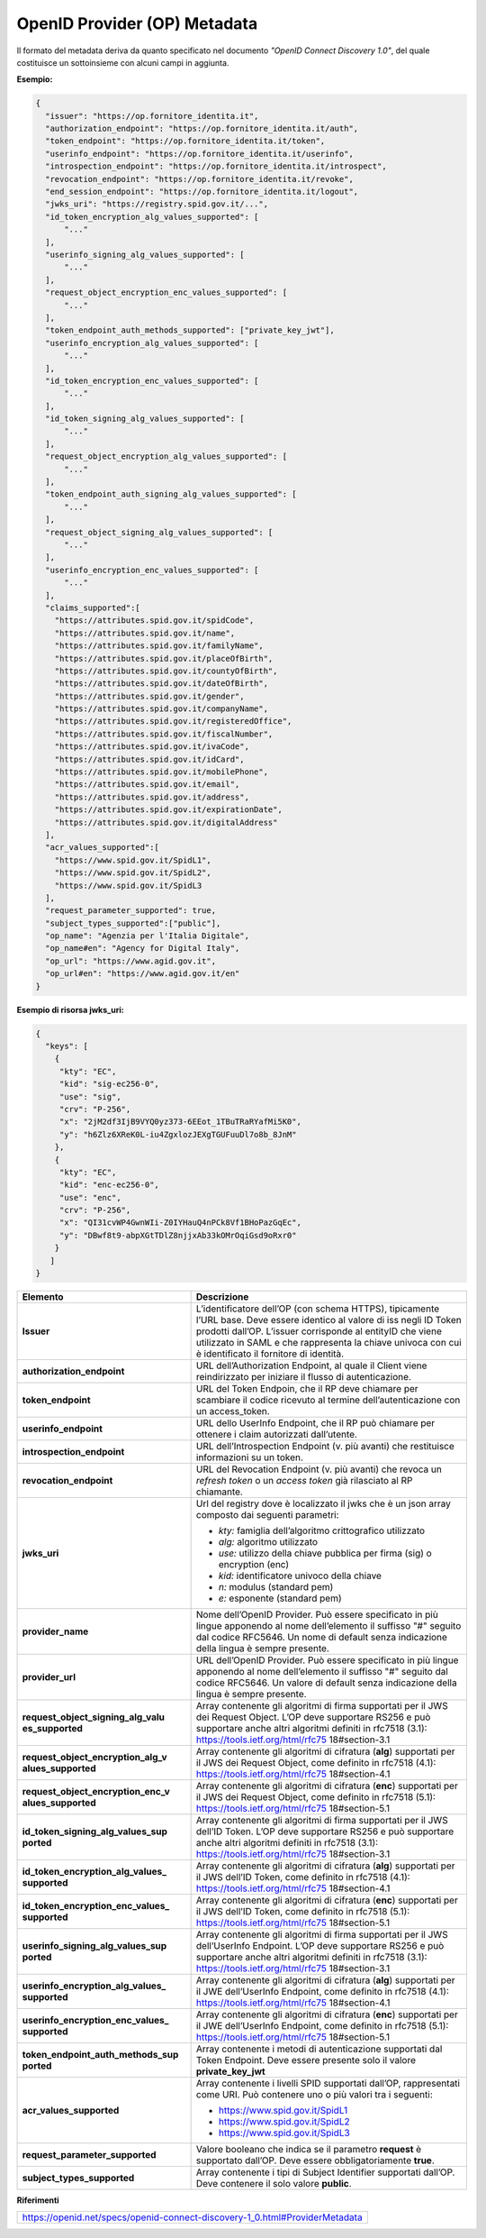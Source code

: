 OpenID Provider (OP) Metadata
=============================

Il formato del metadata deriva da quanto specificato nel documento
*"OpenID Connect Discovery 1.0"*, del quale costituisce un sottoinsieme
con alcuni campi in aggiunta.

**Esempio:**

.. code-block:: json

 {
   "issuer": "https://op.fornitore_identita.it",
   "authorization_endpoint": "https://op.fornitore_identita.it/auth",
   "token_endpoint": "https://op.fornitore_identita.it/token",
   "userinfo_endpoint": "https://op.fornitore_identita.it/userinfo",
   "introspection_endpoint": "https://op.fornitore_identita.it/introspect",
   "revocation_endpoint": "https://op.fornitore_identita.it/revoke",
   "end_session_endpoint": "https://op.fornitore_identita.it/logout",
   "jwks_uri": "https://registry.spid.gov.it/...",
   "id_token_encryption_alg_values_supported": [
       "..."
   ],
   "userinfo_signing_alg_values_supported": [
       "..."
   ],
   "request_object_encryption_enc_values_supported": [
       "..."
   ],
   "token_endpoint_auth_methods_supported": ["private_key_jwt"],
   "userinfo_encryption_alg_values_supported": [
       "..."
   ],
   "id_token_encryption_enc_values_supported": [
       "..."
   ],
   "id_token_signing_alg_values_supported": [
       "..."
   ],
   "request_object_encryption_alg_values_supported": [
       "..."
   ],
   "token_endpoint_auth_signing_alg_values_supported": [
       "..."
   ],
   "request_object_signing_alg_values_supported": [
       "..."
   ],
   "userinfo_encryption_enc_values_supported": [
       "..."
   ],
   "claims_supported":[  
     "https://attributes.spid.gov.it/spidCode",
     "https://attributes.spid.gov.it/name",
     "https://attributes.spid.gov.it/familyName",
     "https://attributes.spid.gov.it/placeOfBirth",
     "https://attributes.spid.gov.it/countyOfBirth",
     "https://attributes.spid.gov.it/dateOfBirth",
     "https://attributes.spid.gov.it/gender",
     "https://attributes.spid.gov.it/companyName",
     "https://attributes.spid.gov.it/registeredOffice",
     "https://attributes.spid.gov.it/fiscalNumber",
     "https://attributes.spid.gov.it/ivaCode",
     "https://attributes.spid.gov.it/idCard",
     "https://attributes.spid.gov.it/mobilePhone",
     "https://attributes.spid.gov.it/email",
     "https://attributes.spid.gov.it/address",
     "https://attributes.spid.gov.it/expirationDate",
     "https://attributes.spid.gov.it/digitalAddress"
   ],
   "acr_values_supported":[
     "https://www.spid.gov.it/SpidL1",
     "https://www.spid.gov.it/SpidL2",
     "https://www.spid.gov.it/SpidL3
   ],
   "request_parameter_supported": true,
   "subject_types_supported":["public"],
   "op_name": "Agenzia per l'Italia Digitale",
   "op_name#en": "Agency for Digital Italy",
   "op_url": "https://www.agid.gov.it",
   "op_url#en": "https://www.agid.gov.it/en"
 }


**Esempio di risorsa jwks_uri:**

.. code-block:: json

 {
   "keys": [
     {
      "kty": "EC",
      "kid": "sig-ec256-0",
      "use": "sig",
      "crv": "P-256",
      "x": "2jM2df3IjB9VYQ0yz373-6EEot_1TBuTRaRYafMi5K0",
      "y": "h6Zlz6XReK0L-iu4ZgxlozJEXgTGUFuuDl7o8b_8JnM"
     },
     {
      "kty": "EC",
      "kid": "enc-ec256-0",
      "use": "enc",
      "crv": "P-256",
      "x": "QI31cvWP4GwnWIi-Z0IYHauQ4nPCk8Vf1BHoPazGqEc",
      "y": "DBwf8t9-abpXGtTDlZ8njjxAb33kOMrOqiGsd9oRxr0"
     }
    ]
 }

+-----------------------------------+-----------------------------------+
| **Elemento**                      | **Descrizione**                   |
+-----------------------------------+-----------------------------------+
| **Issuer**                        | L’identificatore dell’OP (con     |
|                                   | schema HTTPS), tipicamente l’URL  |
|                                   | base. Deve essere identico al     |
|                                   | valore di iss negli ID Token      |
|                                   | prodotti dall’OP. L’issuer        |
|                                   | corrisponde al entityID che viene |
|                                   | utilizzato in SAML e che          |
|                                   | rappresenta la chiave univoca con |
|                                   | cui è identificato il fornitore   |
|                                   | di identità.                      |
+-----------------------------------+-----------------------------------+
| **authorization_endpoint**        | URL dell’Authorization Endpoint,  |
|                                   | al quale il Client viene          |
|                                   | reindirizzato per iniziare il     |
|                                   | flusso di autenticazione.         |
+-----------------------------------+-----------------------------------+
| **token_endpoint**                | URL del Token Endpoin, che il RP  |
|                                   | deve chiamare per scambiare il    |
|                                   | codice ricevuto al termine        |
|                                   | dell’autenticazione con un        |
|                                   | access_token.                     |
+-----------------------------------+-----------------------------------+
| **userinfo_endpoint**             | URL dello UserInfo Endpoint, che  |
|                                   | il RP può chiamare per ottenere i |
|                                   | claim autorizzati dall’utente.    |
+-----------------------------------+-----------------------------------+
| **introspection_endpoint**        | URL dell’Introspection Endpoint   |
|                                   | (v. più avanti) che restituisce   |
|                                   | informazioni su un token.         |
+-----------------------------------+-----------------------------------+
| **revocation_endpoint**           | URL del Revocation Endpoint (v.   |
|                                   | più avanti) che revoca un         |
|                                   | *refresh token* o un *access      |
|                                   | token* già rilasciato al RP       |
|                                   | chiamante.                        |
+-----------------------------------+-----------------------------------+
| **jwks_uri**                      | Url del registry dove è           |
|                                   | localizzato il jwks che è un json |
|                                   | array composto dai seguenti       |
|                                   | parametri:                        |
|                                   |                                   |
|                                   | -  *kty:* famiglia dell’algoritmo |
|                                   |    crittografico utilizzato       |
|                                   |                                   |
|                                   | -  *alg:* algoritmo utilizzato    |
|                                   |                                   |
|                                   | -  *use:* utilizzo della chiave   |
|                                   |    pubblica per firma (sig) o     |
|                                   |    encryption (enc)               |
|                                   |                                   |
|                                   | -  *kid:* identificatore univoco  |
|                                   |    della chiave                   |
|                                   |                                   |
|                                   | -  *n:* modulus (standard pem)    |
|                                   |                                   |
|                                   | -  *e:* esponente (standard pem)  |
+-----------------------------------+-----------------------------------+
| **provider_name**                 | Nome dell’OpenID Provider. Può    |
|                                   | essere specificato in più lingue  |
|                                   | apponendo al nome dell’elemento   |
|                                   | il suffisso "#" seguito dal       |
|                                   | codice RFC5646. Un nome di        |
|                                   | default senza indicazione della   |
|                                   | lingua è sempre presente.         |
+-----------------------------------+-----------------------------------+
| **provider_url**                  | URL dell’OpenID Provider. Può     |
|                                   | essere specificato in più lingue  |
|                                   | apponendo al nome dell’elemento   |
|                                   | il suffisso "#" seguito dal       |
|                                   | codice RFC5646. Un valore di      |
|                                   | default senza indicazione della   |
|                                   | lingua è sempre presente.         |
+-----------------------------------+-----------------------------------+
| **request_object_signing_alg_valu | Array contenente gli algoritmi di |
| es_supported**                    | firma supportati per il JWS dei   |
|                                   | Request Object. L’OP deve         |
|                                   | supportare RS256 e può supportare |
|                                   | anche altri algoritmi definiti in |
|                                   | rfc7518 (3.1):                    |
|                                   | https://tools.ietf.org/html/rfc75 |
|                                   | 18#section-3.1                    |
+-----------------------------------+-----------------------------------+
| **request_object_encryption_alg_v | Array contenente gli algoritmi di |
| alues_supported**                 | cifratura (**alg**) supportati    |
|                                   | per il JWS dei Request Object,    |
|                                   | come definito in rfc7518 (4.1):   |
|                                   | https://tools.ietf.org/html/rfc75 |
|                                   | 18#section-4.1                    |
+-----------------------------------+-----------------------------------+
| **request_object_encryption_enc_v | Array contenente gli algoritmi di |
| alues_supported**                 | cifratura (**enc**) supportati    |
|                                   | per il JWS dei Request Object,    |
|                                   | come definito in rfc7518 (5.1):   |
|                                   | https://tools.ietf.org/html/rfc75 |
|                                   | 18#section-5.1                    |
+-----------------------------------+-----------------------------------+
| **id_token_signing_alg_values_sup | Array contenente gli algoritmi di |
| ported**                          | firma supportati per il JWS       |
|                                   | dell’ID Token. L’OP deve          |
|                                   | supportare RS256 e può supportare |
|                                   | anche altri algoritmi definiti in |
|                                   | rfc7518 (3.1):                    |
|                                   | https://tools.ietf.org/html/rfc75 |
|                                   | 18#section-3.1                    |
+-----------------------------------+-----------------------------------+
| **id_token_encryption_alg_values_ | Array contenente gli algoritmi di |
| supported**                       | cifratura (**alg**) supportati    |
|                                   | per il JWS dell’ID Token, come    |
|                                   | definito in rfc7518 (4.1):        |
|                                   | https://tools.ietf.org/html/rfc75 |
|                                   | 18#section-4.1                    |
+-----------------------------------+-----------------------------------+
| **id_token_encryption_enc_values_ | Array contenente gli algoritmi di |
| supported**                       | cifratura (**enc**) supportati    |
|                                   | per il JWS dell’ID Token, come    |
|                                   | definito in rfc7518 (5.1):        |
|                                   | https://tools.ietf.org/html/rfc75 |
|                                   | 18#section-5.1                    |
+-----------------------------------+-----------------------------------+
| **userinfo_signing_alg_values_sup | Array contenente gli algoritmi di |
| ported**                          | firma supportati per il JWS       |
|                                   | dell’UserInfo Endpoint. L’OP deve |
|                                   | supportare RS256 e può supportare |
|                                   | anche altri algoritmi definiti in |
|                                   | rfc7518 (3.1):                    |
|                                   | https://tools.ietf.org/html/rfc75 |
|                                   | 18#section-3.1                    |
+-----------------------------------+-----------------------------------+
| **userinfo_encryption_alg_values_ | Array contenente gli algoritmi di |
| supported**                       | cifratura (**alg**) supportati    |
|                                   | per il JWE dell’UserInfo          |
|                                   | Endpoint, come definito in        |
|                                   | rfc7518 (4.1):                    |
|                                   | https://tools.ietf.org/html/rfc75 |
|                                   | 18#section-4.1                    |
+-----------------------------------+-----------------------------------+
| **userinfo_encryption_enc_values_ | Array contenente gli algoritmi di |
| supported**                       | cifratura (**enc**) supportati    |
|                                   | per il JWE dell’UserInfo          |
|                                   | Endpoint, come definito in        |
|                                   | rfc7518 (5.1):                    |
|                                   | https://tools.ietf.org/html/rfc75 |
|                                   | 18#section-5.1                    |
+-----------------------------------+-----------------------------------+
| **token_endpoint_auth_methods_sup | Array contenente i metodi di      |
| ported**                          | autenticazione supportati dal     |
|                                   | Token Endpoint. Deve essere       |
|                                   | presente solo il valore           |
|                                   | **private_key_jwt**               |
+-----------------------------------+-----------------------------------+
| **acr_values_supported**          | Array contenente i livelli SPID   |
|                                   | supportati dall’OP, rappresentati |
|                                   | come URI. Può contenere uno o più |
|                                   | valori tra i seguenti:            |
|                                   |                                   |
|                                   | - https://www.spid.gov.it/SpidL1  |
|                                   |                                   |
|                                   | - https://www.spid.gov.it/SpidL2  |
|                                   |                                   |
|                                   | - https://www.spid.gov.it/SpidL3  |
+-----------------------------------+-----------------------------------+
| **request_parameter_supported**   | Valore booleano che indica se il  |
|                                   | parametro **request** è           |
|                                   | supportato dall’OP. Deve essere   |
|                                   | obbligatoriamente **true**.       |
+-----------------------------------+-----------------------------------+
| **subject_types_supported**       | Array contenente i tipi di        |
|                                   | Subject Identifier supportati     |
|                                   | dall’OP. Deve contenere il solo   |
|                                   | valore **public**.                |
+-----------------------------------+-----------------------------------+

**Riferimenti**

+-----------------------------------------------------------------------------+
| https://openid.net/specs/openid-connect-discovery-1_0.html#ProviderMetadata |
+-----------------------------------------------------------------------------+
